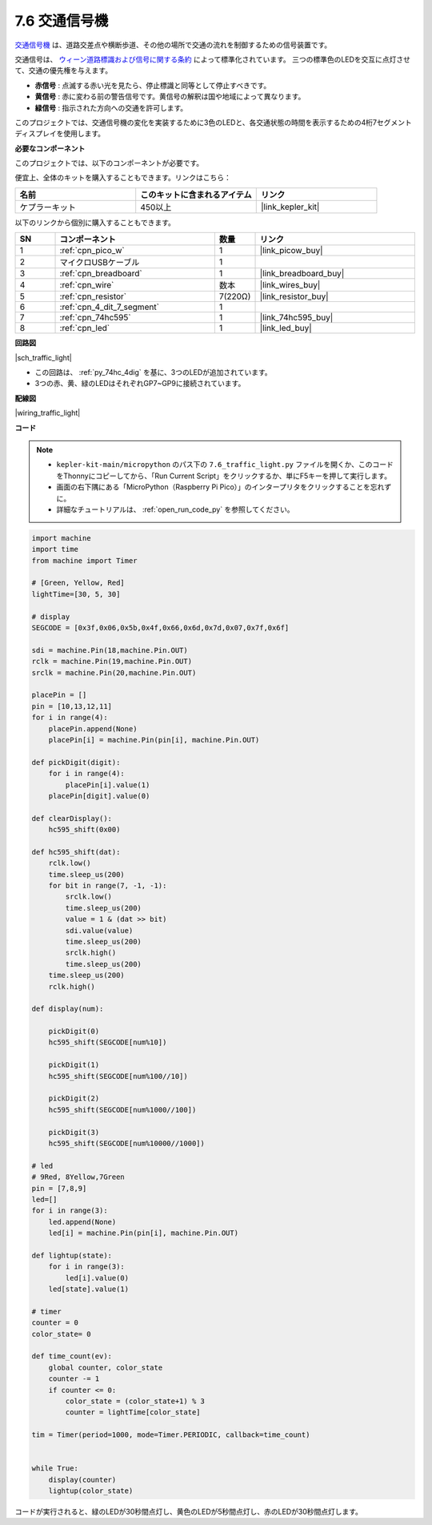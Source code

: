.. _py_traffic_light:

7.6 交通信号機
=================================

`交通信号機 <https://ja.wikipedia.org/wiki/交通信号機>`_ は、道路交差点や横断歩道、その他の場所で交通の流れを制御するための信号装置です。

交通信号は、 `ウィーン道路標識および信号に関する条約 <https://ja.wikipedia.org/wiki/%E9%81%93%E8%B7%AF%E6%A8%99%E8%AD%98%E5%8F%8A%E3%81%B3%E4%BF%A1%E5%8F%B7%E3%81%AB%E9%96%A2%E3%81%99%E3%82%8B%E3%82%A6%E3%82%A3%E3%83%BC%E3%83%B3%E6%9D%A1%E7%B4%84>`_  によって標準化されています。
三つの標準色のLEDを交互に点灯させて、交通の優先権を与えます。

* **赤信号** : 点滅する赤い光を見たら、停止標識と同等として停止すべきです。
* **黄信号** : 赤に変わる前の警告信号です。黄信号の解釈は国や地域によって異なります。
* **緑信号** : 指示された方向への交通を許可します。

このプロジェクトでは、交通信号機の変化を実装するために3色のLEDと、各交通状態の時間を表示するための4桁7セグメントディスプレイを使用します。

**必要なコンポーネント**

このプロジェクトでは、以下のコンポーネントが必要です。

便宜上、全体のキットを購入することもできます。リンクはこちら：

.. list-table::
    :widths: 20 20 20
    :header-rows: 1

    *   - 名前	
        - このキットに含まれるアイテム
        - リンク
    *   - ケプラーキット	
        - 450以上
        - |link_kepler_kit|

以下のリンクから個別に購入することもできます。

.. list-table::
    :widths: 5 20 5 20
    :header-rows: 1

    *   - SN
        - コンポーネント	
        - 数量
        - リンク

    *   - 1
        - :ref:`cpn_pico_w`
        - 1
        - |link_picow_buy|
    *   - 2
        - マイクロUSBケーブル
        - 1
        - 
    *   - 3
        - :ref:`cpn_breadboard`
        - 1
        - |link_breadboard_buy|
    *   - 4
        - :ref:`cpn_wire`
        - 数本
        - |link_wires_buy|
    *   - 5
        - :ref:`cpn_resistor`
        - 7(220Ω)
        - |link_resistor_buy|
    *   - 6
        - :ref:`cpn_4_dit_7_segment`
        - 1
        - 
    *   - 7
        - :ref:`cpn_74hc595`
        - 1
        - |link_74hc595_buy|
    *   - 8
        - :ref:`cpn_led`
        - 1
        - |link_led_buy|


**回路図**

|sch_traffic_light|

* この回路は、 :ref:`py_74hc_4dig` を基に、3つのLEDが追加されています。
* 3つの赤、黄、緑のLEDはそれぞれGP7~GP9に接続されています。

**配線図**

|wiring_traffic_light|


**コード**

.. note::

    * ``kepler-kit-main/micropython`` のパス下の ``7.6_traffic_light.py`` ファイルを開くか、このコードをThonnyにコピーしてから、「Run Current Script」をクリックするか、単にF5キーを押して実行します。

    * 画面の右下隅にある「MicroPython（Raspberry Pi Pico）」のインタープリタをクリックすることを忘れずに。

    * 詳細なチュートリアルは、 :ref:`open_run_code_py` を参照してください。

.. code-block:: python

    import machine
    import time
    from machine import Timer

    # [Green, Yellow, Red]
    lightTime=[30, 5, 30]

    # display
    SEGCODE = [0x3f,0x06,0x5b,0x4f,0x66,0x6d,0x7d,0x07,0x7f,0x6f]

    sdi = machine.Pin(18,machine.Pin.OUT)
    rclk = machine.Pin(19,machine.Pin.OUT)
    srclk = machine.Pin(20,machine.Pin.OUT)

    placePin = []
    pin = [10,13,12,11]
    for i in range(4):
        placePin.append(None)
        placePin[i] = machine.Pin(pin[i], machine.Pin.OUT)

    def pickDigit(digit):
        for i in range(4):
            placePin[i].value(1)
        placePin[digit].value(0)

    def clearDisplay():
        hc595_shift(0x00)

    def hc595_shift(dat):
        rclk.low()
        time.sleep_us(200)
        for bit in range(7, -1, -1):
            srclk.low()
            time.sleep_us(200)
            value = 1 & (dat >> bit)
            sdi.value(value)
            time.sleep_us(200)
            srclk.high()
            time.sleep_us(200)
        time.sleep_us(200)
        rclk.high()

    def display(num):
        
        pickDigit(0)
        hc595_shift(SEGCODE[num%10])

        pickDigit(1)
        hc595_shift(SEGCODE[num%100//10])
        
        pickDigit(2)
        hc595_shift(SEGCODE[num%1000//100])
        
        pickDigit(3)
        hc595_shift(SEGCODE[num%10000//1000])    

    # led
    # 9Red, 8Yellow,7Green
    pin = [7,8,9]
    led=[]
    for i in range(3):
        led.append(None)
        led[i] = machine.Pin(pin[i], machine.Pin.OUT)

    def lightup(state):
        for i in range(3):
            led[i].value(0)
        led[state].value(1)

    # timer
    counter = 0
    color_state= 0

    def time_count(ev):
        global counter, color_state
        counter -= 1
        if counter <= 0:
            color_state = (color_state+1) % 3
            counter = lightTime[color_state]
            
    tim = Timer(period=1000, mode=Timer.PERIODIC, callback=time_count)


    while True:
        display(counter)
        lightup(color_state)



コードが実行されると、緑のLEDが30秒間点灯し、黄色のLEDが5秒間点灯し、赤のLEDが30秒間点灯します。
